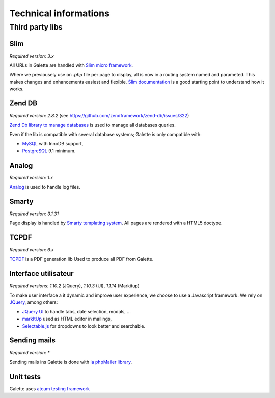 .. _libraries:

**********************
Technical informations
**********************

Third party libs
================

.. _slim:

Slim
----

.. image:: ../_styles/static/images/libraries/slim.png
   :width: 140px
   :align: right

.. versionadded:: 0.9

*Required version:* `3.x`

All URLs in Galette are handled with `Slim micro framework <https://www.slimframework.com/>`_.

Where we previousely use on `.php` file per page to display, all is now in a routing system named and parameted. This makes changes and enhancements easiest and flexible. `Slim documentation <https://www.slimframework.com/docs/v3>`_ is a good starting point to understand how it works.

.. _zend_db:

Zend DB
-------

.. image:: ../_styles/static/images/libraries/zend.png
   :width: 140px
   :align: right

*Required version:* `2.8.2` (see https://github.com/zendframework/zend-db/issues/322)

`Zend Db library to manage databases <https://framework.zend.com/manual/2.2/en/modules/zend.db.adapter.html>`_ is used to manage all databases queries.

Even if the lib is compatible with several database systems; Galette is only compatible with:

* `MySQL <https://mysql.com/>`_ with InnoDB support,
* `PostgreSQL <https://www.postgresql.org/>`_ 9.1 minimum.

.. _galettelog:

Analog
------

*Required version:* `1.x`

`Analog <https://github.com/jbroadway/analog/>`_ is used to handle log files.

.. _smarty:

Smarty
------

.. image:: ../_styles/static/images/libraries/smarty.png
   :width: 140px
   :align: right

*Required version:* `3.1.31`

Page display is handled by `Smarty templating system <https://www.smarty.net/>`_. All pages are rendered with a HTML5 doctype.

.. _pdf:

TCPDF
-----

.. image:: ../_styles/static/images/libraries/tcpdf.png
   :width: 140px
   :align: right

*Required version:* `6.x`

`TCPDF <https://www.tcpdf.org/>`_ is a PDF generation lib Used to produce all PDF from Galette.

.. _ui:

Interface utilisateur
---------------------

.. image:: ../_styles/static/images/libraries/jquery.png
   :width: 140px
   :align: right

*Required versions:* `1.10.2` (JQuery), `1.10.3` (UI), `1.1.14` (Markitup)

To make user interface a it dynamic and improve user experience, we choose to use a Javascript framework. We rely on `JQuery <https://jquery.com>`_, among others:

* `JQuery UI <https://ui.jquery.com/>`_ to handle tabs, date selection, modals, ...
* `markItUp <https://markitup.jaysalvat.com>`_ used as HTML editor in mailings,
* `Selectable.js <https://selectize.github.io/selectize.js/>`_ for dropdowns to look better and searchable.

.. _phpmailer:

Sending mails
-------------

.. image:: ../_styles/static/images/libraries/phpmailer.png
   :width: 140px
   :align: right

*Required version:* `*`

Sending mails ins Galette is done with `la phpMailer library <https://github.com/PHPMailer/PHPMailer>`_.

.. _unittests:

Unit tests
---------------

.. image:: ../_styles/static/images/libraries/atoum.png
   :width: 140px
   :align: right

Galette uses `atoum testing framework <http://atoum.org>`_
